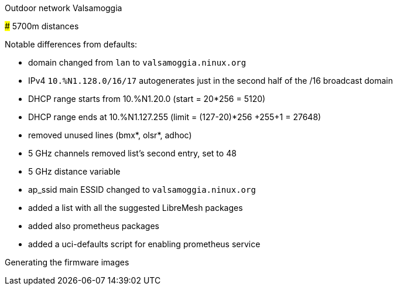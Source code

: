 Outdoor network Valsamoggia
======

### 5700m distances

Notable differences from defaults:

* domain changed from `lan` to `valsamoggia.ninux.org`
* IPv4 `10.%N1.128.0/16/17` autogenerates just in the second half of the /16 broadcast domain
* DHCP range starts from 10.%N1.20.0 (start = 20*256 = 5120)
* DHCP range ends at 10.%N1.127.255 (limit = (127-20)*256 +255+1 = 27648)
* removed unused lines (bmx*, olsr*, adhoc)
* 5 GHz channels removed list's second entry, set to 48
* 5 GHz distance variable
* ap_ssid main ESSID changed to `valsamoggia.ninux.org`
* added a list with all the suggested LibreMesh packages
* added also prometheus packages
* added a uci-defaults script for enabling prometheus service

.Generating the firmware images
----------------------------------------
----------------------------------------
